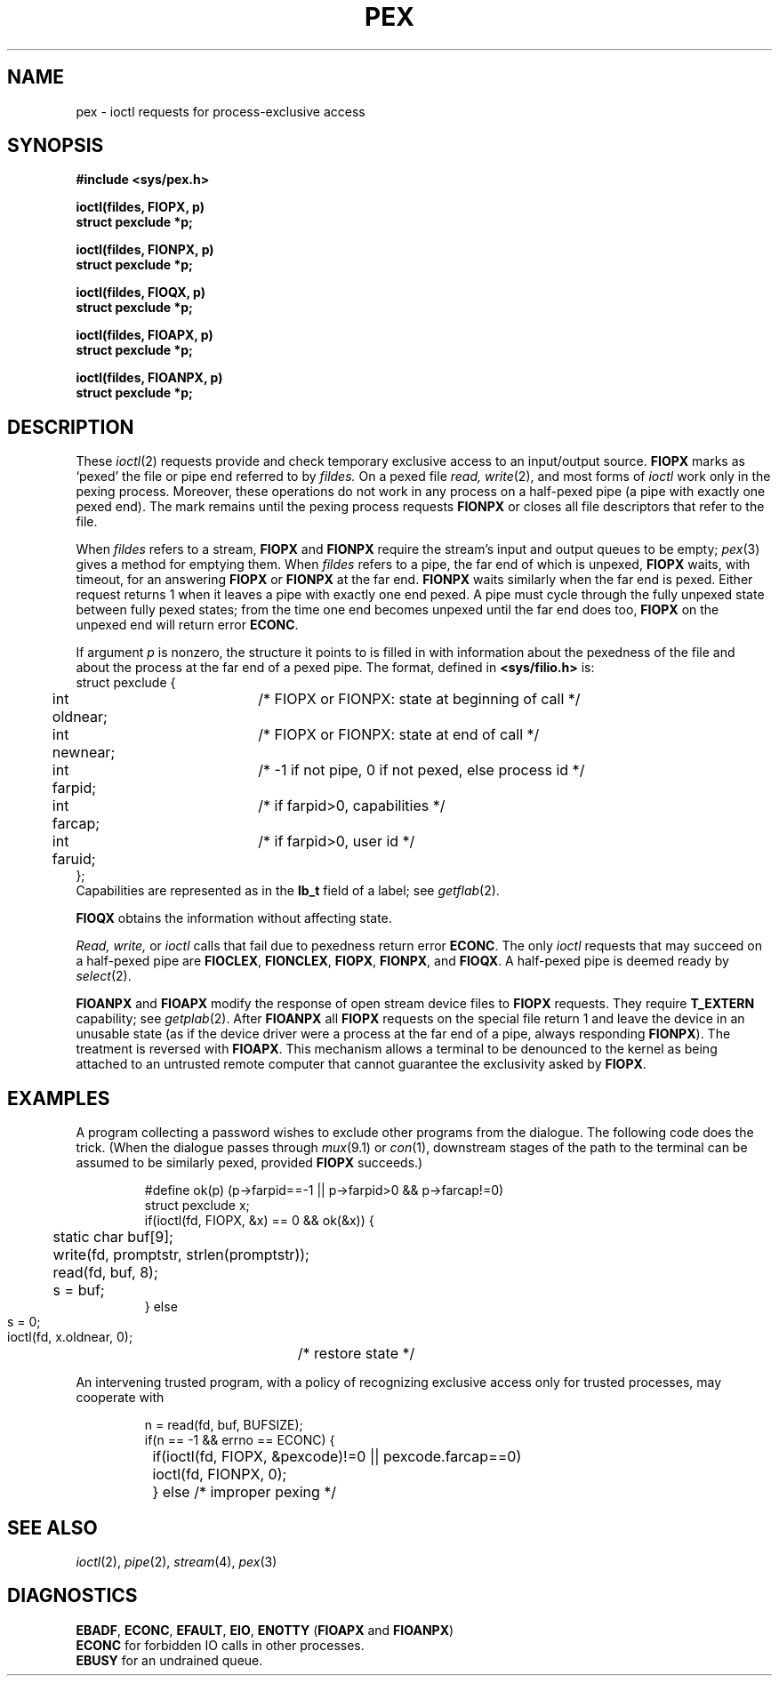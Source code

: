 .TH PEX 4
.SH NAME
pex \- ioctl requests for process-exclusive access
.SH SYNOPSIS
.nf
.B #include <sys/pex.h>
.PP
.B ioctl(fildes, FIOPX, p)
.B struct pexclude *p;
.PP
.B ioctl(fildes, FIONPX, p)
.B struct pexclude *p;
.PP
.B ioctl(fildes, FIOQX, p)
.B struct pexclude *p;
.PP
.B ioctl(fildes, FIOAPX, p)
.B struct pexclude *p;
.PP
.B ioctl(fildes, FIOANPX, p)
.B struct pexclude *p;
.ig
.PP
.B ioctl(fildes, FIONBUF, np)
.B int *np;
..
.fi
.SH DESCRIPTION
These 
.IR ioctl (2)
requests provide and check temporary exclusive access to
an input/output source.
.B FIOPX
marks as `pexed' the file or
pipe end referred to by
.I fildes.
On a pexed file 
.I read,
.IR write (2),
and most forms of
.IR ioctl 
work only in the pexing process.
Moreover, these operations do not work in any process
on a half-pexed pipe (a pipe with exactly one pexed end).
The mark remains until the pexing process requests
.B FIONPX
or closes all file descriptors that
refer to the file.
.PP
When
.I fildes
refers to a stream,
.B FIOPX
and
.B FIONPX
require the stream's input and output queues to be empty;
.IR pex (3)
gives a method for emptying them.
When
.I fildes
refers to a pipe, the far end of which is unpexed,
.B FIOPX
waits, with timeout, for an answering
.B FIOPX
or
.B FIONPX
at the far end.
.B FIONPX
waits similarly when the far end is pexed.
Either request returns 1 when it leaves a pipe with exactly one end 
pexed.
A pipe must cycle through the fully unpexed state
between fully pexed states;
from the time one end becomes unpexed until the far end does too, 
.B FIOPX
on the unpexed end will return error
.BR ECONC  .
.PP
If argument
.I p
is nonzero, the structure it points to is filled in 
with information about the pexedness of the file and
about the process at the far end of a pexed pipe.
The format, defined in
.BR <sys/filio.h> 
is:
.EX
struct pexclude {
	int oldnear;	/* FIOPX or FIONPX: state at beginning of call */
	int newnear;	/* FIOPX or FIONPX: state at end of call */
	int farpid;	/* -1 if not pipe, 0 if not pexed, else process id */
	int farcap;	/* if farpid>0, capabilities */
	int faruid;	/* if farpid>0, user id */
};
.EE
Capabilities are represented as in the 
.B lb_t
field of a label; see
.IR getflab (2).
.PP
.B FIOQX
obtains the information without affecting state.
.PP
.I Read, write,
or
.I ioctl 
calls that fail due to pexedness return error
.BR ECONC .
The only
.I ioctl
requests that may succeed on a half-pexed pipe are
.BR FIOCLEX  , 
.BR FIONCLEX  ,
.BR FIOPX , 
.BR FIONPX  ,
and 
.BR FIOQX   .
A half-pexed pipe is deemed ready by
.IR select (2).
.PP
.B FIOANPX
and
.BR FIOAPX 
modify the response of open stream device files to
.B FIOPX
requests.
They require
.B T_EXTERN
capability; see
.IR getplab (2).
After 
.B FIOANPX
all
.B FIOPX 
requests on the special file return 1 and leave the device in an
unusable state
(as if the device driver were a process at the far end of a pipe,
always responding
.BR FIONPX ).
The treatment is reversed with
.BR FIOAPX .
This mechanism
allows a terminal to be denounced to the kernel
as being
attached to an untrusted remote computer
that cannot guarantee the exclusivity asked by
.BR FIOPX .
.ig
.PP
The request
.B FIONBUF
stores, in the integer pointed to by
.I np,
the number of bytes of data buffers currently in a stream.
This number may exceed the number of bytes of data in
the stream, but a stream will not contain any empty buffers.
The request may be used to tell whether a stream is empty before
executing one of the process-exclusive controls, which
destroy stream contents.
..
.SH EXAMPLES
A program collecting a password wishes to exclude other
programs from the dialogue.
The following code does the trick.
(When the dialogue passes through
.IR mux (9.1)
or
.IR con (1),
downstream stages of the path to the terminal
can be assumed to be similarly pexed, provided
.B FIOPX
succeeds.)
.IP
.EX
#define ok(p) (p->farpid==-1 || p->farpid>0 && p->farcap!=0)
struct pexclude x;
if(ioctl(fd, FIOPX, &x) == 0 && ok(&x)) {
	static char buf[9];
	write(fd, promptstr, strlen(promptstr));
	read(fd, buf, 8);
	s = buf;
} else 
	s = 0;
ioctl(fd, x.oldnear, 0);	/* restore state */
.EE
.LP
An intervening trusted program, with a policy of
recognizing exclusive access only for trusted processes,
may cooperate with
.IP
.EX
n = read(fd, buf, BUFSIZE);
if(n == -1 && errno == ECONC) {
	if(ioctl(fd, FIOPX, &pexcode)!=0 || pexcode.farcap==0)
		ioctl(fd, FIONPX, 0);
	} else  /* improper pexing */
.EE
.SH SEE ALSO
.IR ioctl (2),
.IR pipe (2),
.IR stream (4),
.IR pex (3)
.SH DIAGNOSTICS
.BR EBADF ,
.BR ECONC ,
.BR EFAULT ,
.BR EIO ,
.BR ENOTTY
.RB ( FIOAPX
and
.BR FIOANPX )
.br
.B ECONC
for forbidden IO calls in other processes.
.br
.B EBUSY
for an undrained queue.
